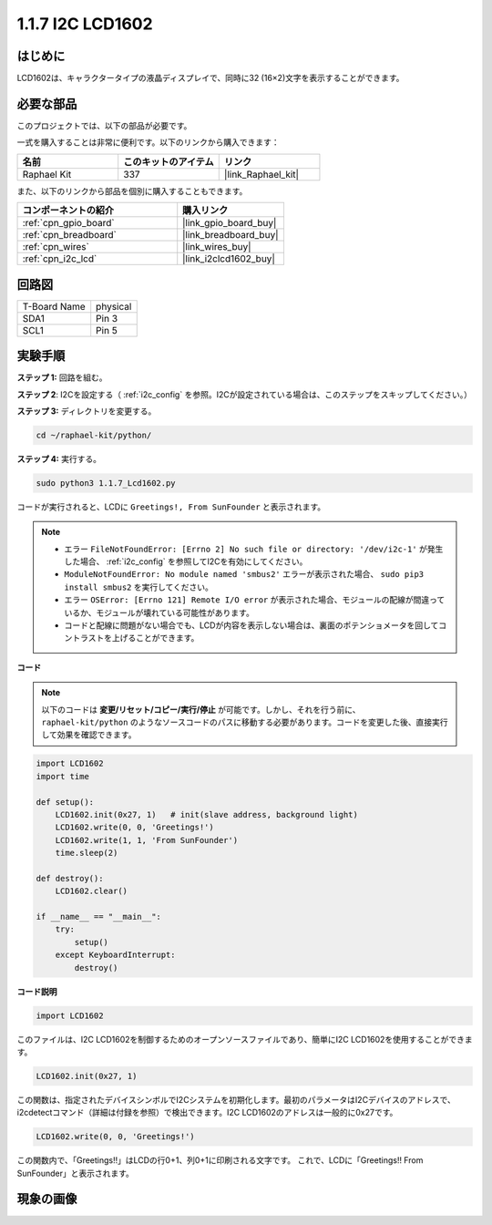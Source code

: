 .. _1.1.7_py:

1.1.7 I2C LCD1602
======================

はじめに
------------------

LCD1602は、キャラクタータイプの液晶ディスプレイで、同時に32
(16×2)文字を表示することができます。

必要な部品
------------------------------

このプロジェクトでは、以下の部品が必要です。

.. image:: ../img/list_i2c_lcd.png

一式を購入することは非常に便利です。以下のリンクから購入できます：

.. list-table::
    :widths: 20 20 20
    :header-rows: 1

    *   - 名前	
        - このキットのアイテム
        - リンク
    *   - Raphael Kit
        - 337
        - |link_Raphael_kit|

また、以下のリンクから部品を個別に購入することもできます。

.. list-table::
    :widths: 30 20
    :header-rows: 1

    *   - コンポーネントの紹介
        - 購入リンク

    *   - :ref:`cpn_gpio_board`
        - |link_gpio_board_buy|
    *   - :ref:`cpn_breadboard`
        - |link_breadboard_buy|
    *   - :ref:`cpn_wires`
        - |link_wires_buy|
    *   - :ref:`cpn_i2c_lcd`
        - |link_i2clcd1602_buy|

回路図
---------------------

============ ========
T-Board Name physical
SDA1         Pin 3
SCL1         Pin 5
============ ========

.. image:: ../img/schematic_i2c_lcd.png

実験手順
-----------------------------

**ステップ 1:** 回路を組む。

.. image:: ../img/image96.png

**ステップ 2**: I2Cを設定する（ :ref:`i2c_config` を参照。I2Cが設定されている場合は、このステップをスキップしてください。）

**ステップ 3:** ディレクトリを変更する。

.. raw:: html

   <run></run>

.. code-block::

    cd ~/raphael-kit/python/

**ステップ 4:** 実行する。

.. raw:: html

   <run></run>

.. code-block::

    sudo python3 1.1.7_Lcd1602.py

コードが実行されると、LCDに ``Greetings!, From SunFounder`` と表示されます。

.. note::

    * エラー ``FileNotFoundError: [Errno 2] No such file or directory: '/dev/i2c-1'`` が発生した場合、 :ref:`i2c_config` を参照してI2Cを有効にしてください。
    * ``ModuleNotFoundError: No module named 'smbus2'`` エラーが表示された場合、 ``sudo pip3 install smbus2`` を実行してください。
    * エラー ``OSError: [Errno 121] Remote I/O error`` が表示された場合、モジュールの配線が間違っているか、モジュールが壊れている可能性があります。
    * コードと配線に問題がない場合でも、LCDが内容を表示しない場合は、裏面のポテンショメータを回してコントラストを上げることができます。

**コード** 

.. note::

    以下のコードは **変更/リセット/コピー/実行/停止** が可能です。しかし、それを行う前に、 ``raphael-kit/python`` のようなソースコードのパスに移動する必要があります。コードを変更した後、直接実行して効果を確認できます。

.. raw:: html

    <run></run>

.. code-block:: python

    import LCD1602
    import time

    def setup():
        LCD1602.init(0x27, 1)   # init(slave address, background light)
        LCD1602.write(0, 0, 'Greetings!')
        LCD1602.write(1, 1, 'From SunFounder')
        time.sleep(2)

    def destroy():
        LCD1602.clear()

    if __name__ == "__main__":
        try:
            setup()
        except KeyboardInterrupt:
            destroy()

**コード説明**

.. code-block:: python

    import LCD1602

このファイルは、I2C LCD1602を制御するためのオープンソースファイルであり、簡単にI2C LCD1602を使用することができます。

.. code-block:: python

    LCD1602.init(0x27, 1) 

この関数は、指定されたデバイスシンボルでI2Cシステムを初期化します。最初のパラメータはI2Cデバイスのアドレスで、i2cdetectコマンド（詳細は付録を参照）で検出できます。I2C LCD1602のアドレスは一般的に0x27です。

.. code-block:: python

    LCD1602.write(0, 0, 'Greetings!')

この関数内で、「Greetings!!」はLCDの行0+1、列0+1に印刷される文字です。
これで、LCDに「Greetings!! From SunFounder」と表示されます。

現象の画像
--------------------------

.. image:: ../img/image97.jpeg
